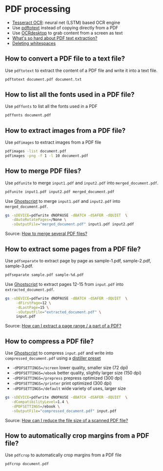 * PDF processing

  - [[https://github.com/tesseract-ocr/tesseract][Tesseract OCR]]: neural net (LSTM) based OCR engine
  - Use [[https://www.xpdfreader.com/pdftotext-man.html][pdftotext]] instead of copying directly from a PDF
  - Use [[https://wiki.archlinux.org/index.php/Ocrdesktop][OCRdesktop]] to grab content from a screen as text
  - [[https://filingdb.com/b/pdf-text-extraction][What's so hard about PDF text extraction?]]
  - [[https://www.emacswiki.org/emacs/DeletingWhitespace][Deleting whitespaces]]

** How to convert a PDF file to a text file?

   Use =pdftotext= to extract the content of a PDF file and write it into a text
   file.

   #+begin_src sh
     pdftotext document.pdf document.txt
   #+end_src

** How to list all the fonts used in a PDF file?

   Use =pdffonts= to list all the fonts used in a PDF

   #+begin_src sh
     pdffonts document.pdf
   #+end_src

** How to extract images from a PDF file?

   Use =pdfimages= to extract images from a PDF file

   #+begin_src sh
     pdfimages -list document.pdf
     pdfimages -png -f 1 -l 10 document.pdf
   #+end_src

** How to merge PDF files?

   Use =pdfunite= to merge =input1.pdf= and =input2.pdf= into
   =merged_document.pdf=.

   #+begin_src sh
     pdfunite input1.pdf input2.pdf merged_document.pdf
   #+end_src

   Use [[https://en.wikipedia.org/wiki/Ghostscript][Ghostscript]] to merge =input1.pdf= and =input2.pdf= into
   =merged_document.pdf=.

   #+begin_src sh
     gs -sDEVICE=pdfwrite dNOPAUSE -dBATCH -dSAFER -dQUIET  \
        -dAutoRotatePages=/None \
        -sOutputFile="merged_document.pdf" input1.pdf input2.pdf
   #+end_src

   Source: [[https://askubuntu.com/a/257170][How to merge several PDF files?]]

** How to extract some pages from a PDF file?

   Use =pdfseparate= to extract page by page as sample-1.pdf, sample-2.pdf,
   sample-3.pdf.

   #+begin_src sh
     pdfseparate sample.pdf sample-%d.pdf
   #+end_src

   Use [[https://en.wikipedia.org/wiki/Ghostscript][Ghostscript]] to extract pages 12-15 from =input.pdf= into
   =extracted_document.pdf=.

   #+begin_src sh
     gs -sDEVICE=pdfwrite dNOPAUSE -dBATCH -dSAFER -dQUIET  \
          -dFirstPage=12 \
          -dLastPage=15 \
          -sOutputFile="extracted_document.pdf" \
          input.pdf
   #+end_src

   Source: [[https://askubuntu.com/a/282105/933499][How can I extract a page range / a part of a PDF?]]

** How to compress a PDF file?

   Use [[https://en.wikipedia.org/wiki/Ghostscript][Ghostscript]] to compress =input.pdf= and write into
   =compressed_document.pdf= using a [[https://www.ghostscript.com/doc/current/VectorDevices.htm#distillerparams][distiller preset]]
   - =-dPDFSETTINGS=/screen= lower quality, smaller size (72 dpi)
   - =-dPDFSETTINGS=/ebook=  better quality, slightly larger size (150
     dpi)
   - =-dPDFSETTINGS=/prepress= prepress optimized (300 dpi)
   - =-dPDFSETTINGS=/printer=  print optimized (300 dpi)
   - =-dPDFSETTINGS=/default= wide variety of uses, larger size

   #+begin_src sh
     gs -sDEVICE=pdfwrite dNOPAUSE -dBATCH -dSAFER -dQUIET  \
        -dCompatibilityLevel=1.4 \
        -dPDFSETTINGS=/ebook \
        -sOutputFile="compressed_document.pdf" input.pdf
   #+end_src

   Source: [[https://askubuntu.com/a/256449/933499][How can I reduce the file size of a scanned PDF file?]]
** How to automatically crop margins from a PDF file?

   Use =pdfcrop= to automatically crop margins from a PDF file

   #+begin_src sh
     pdfcrop document.pdf
   #+end_src
